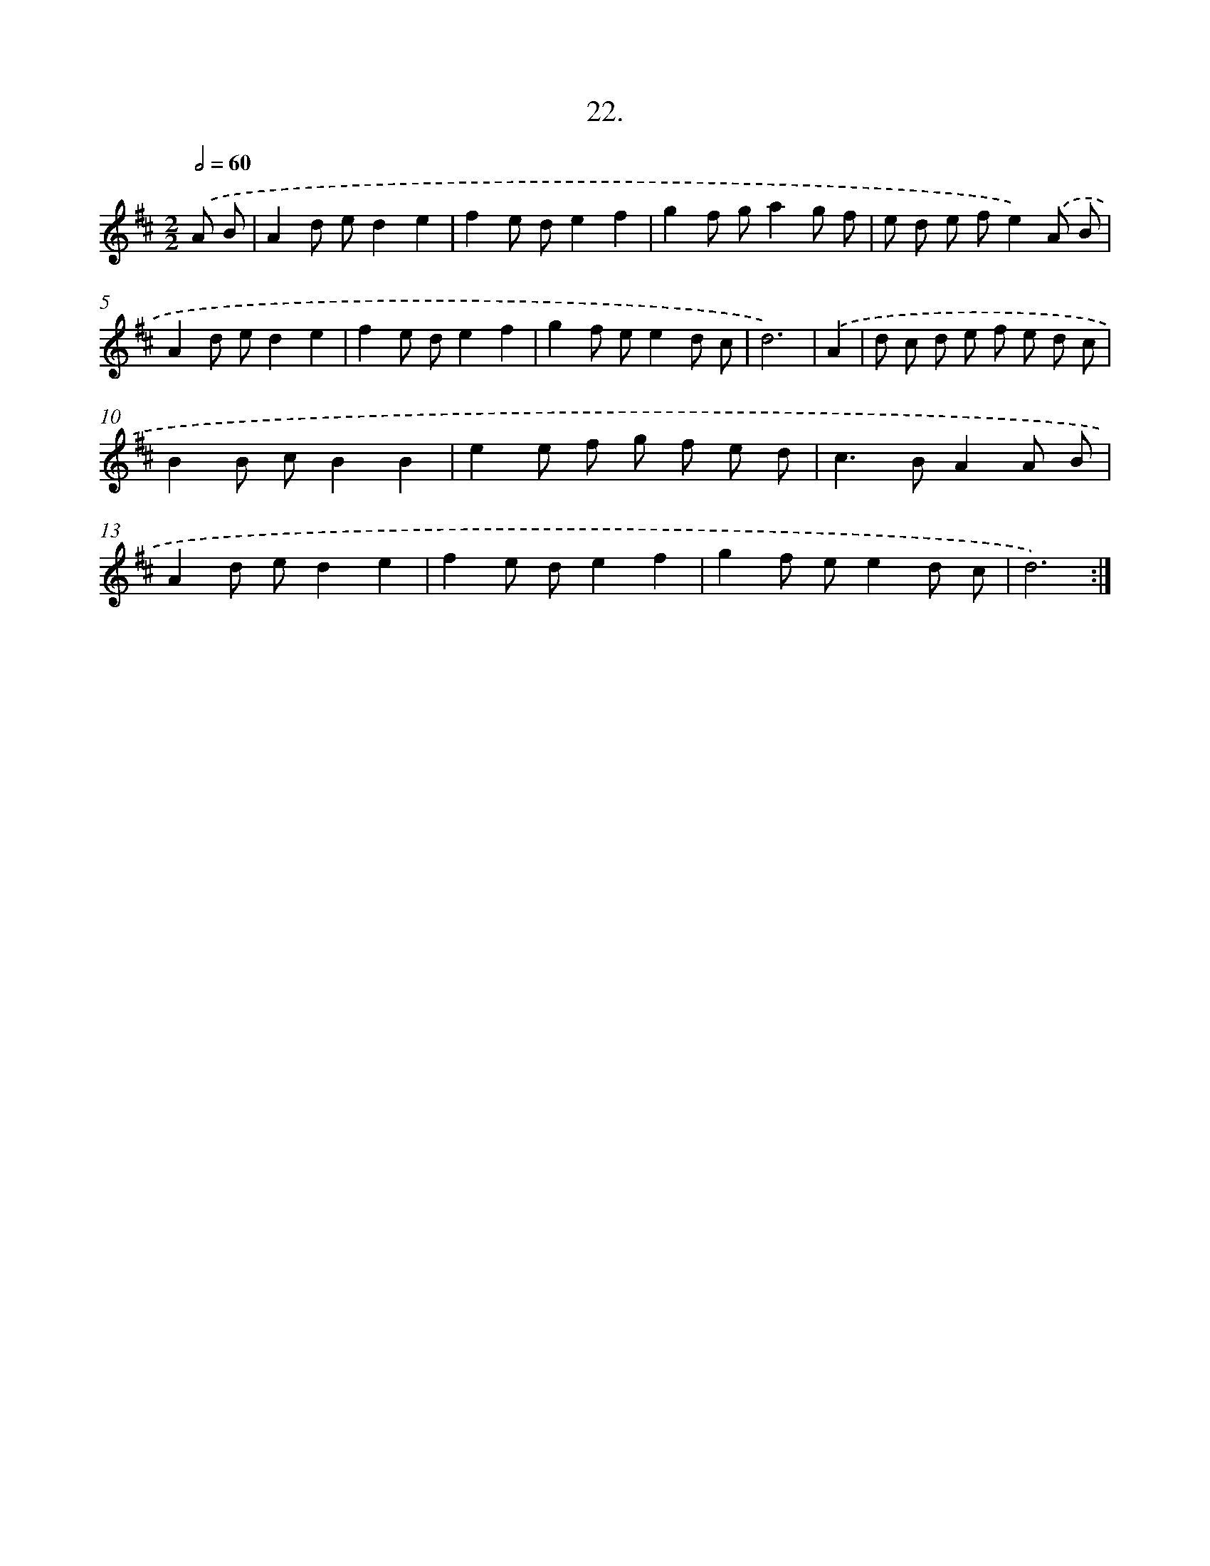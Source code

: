 X: 17629
T: 22.
%%abc-version 2.0
%%abcx-abcm2ps-target-version 5.9.1 (29 Sep 2008)
%%abc-creator hum2abc beta
%%abcx-conversion-date 2018/11/01 14:38:15
%%humdrum-veritas 83410844
%%humdrum-veritas-data 2919534679
%%continueall 1
%%barnumbers 0
L: 1/8
M: 2/2
Q: 1/2=60
K: D clef=treble
.('A B [I:setbarnb 1]|
A2d ed2e2 |
f2e de2f2 |
g2f ga2g f |
e d e fe2).('A B |
A2d ed2e2 |
f2e de2f2 |
g2f ee2d c |
d6) |
.('A2 [I:setbarnb 9]|
d c d e f e d c |
B2B cB2B2 |
e2e f g f e d |
c2>B2A2A B |
A2d ed2e2 |
f2e de2f2 |
g2f ee2d c |
d6) :|]
